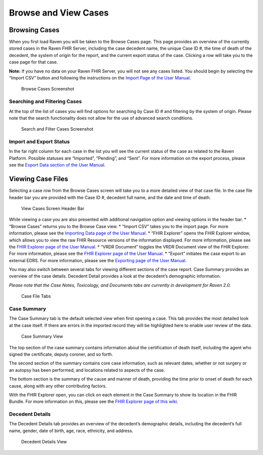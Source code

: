 Browse and View Cases
=====================

Browsing Cases
--------------

When you first load Raven you will be taken to the Browse Cases page.
This page provides an overview of the currently stored cases in the
Raven FHIR Server, including the case decedent name, the unique Case ID
#, the time of death of the decedent, the system of origin for the
report, and the current export status of the case. Clicking a row will
take you to the case page for that case.

**Note:** If you have no data on your Raven FHIR Server, you will not
see any cases listed. You should begin by selecting the “Import CSV”
button and following the instructions on the `Import Page of the User
Manual <User-Manual-Importing>`__.

.. figure:: https://github.com/MortalityReporting/raven-platform/blob/main/screenshots/browse_cases.jpeg
   :alt: Browse Cases Screenshot

   Browse Cases Screenshot

Searching and Filtering Cases
~~~~~~~~~~~~~~~~~~~~~~~~~~~~~

At the top of the list of cases you will find options for searching by
Case ID # and filtering by the system of origin. Please note that the
search functionality does not allow for the use of advanced search
conditions.

.. figure:: https://github.com/MortalityReporting/raven-platform/blob/main/screenshots/search_and_filter_cases.jpeg
   :alt: Search and Filter Cases Screenshot

   Search and Filter Cases Screenshot

Import and Export Status
~~~~~~~~~~~~~~~~~~~~~~~~

In the far right column for each case in the list you will see the
current status of the case as related to the Raven Platform. Possible
statuses are “Imported”, “Pending”, and “Sent”. For more information on
the export process, please see the `Export Data section of the User
Manual <User-Manual-Exporting>`__.

Viewing Case Files
------------------

Selecting a case row from the Browse Cases screen will take you to a
more detailed view of that case file. In the case file header bar you
are provided with the Case ID #, decedent full name, and the date and
time of death.

.. figure:: https://github.com/MortalityReporting/raven-platform/blob/main/screenshots/view_case_header.jpeg
   :alt: View Cases Screen Header Bar

   View Cases Screen Header Bar

While viewing a case you are also presented with additional navigation
option and viewing options in the header bar. \* “Browse Cases” returns
you to the Browse Case view. \* “Import CSV” takes you to the import
page. For more information, please see the `Importing Data page of the
User Manual <User-Manual-Importing>`__. \* “FHIR Explorer” opens the
FHIR Explorer window, which allows you to view the raw FHIR Resource
versions of the information displayed. For more information, please see
the `FHIR Explorer page of the User
Manual <User-Manual-FHIR-Explorer>`__. \* “VRDR Document” toggles the
VRDR Document view of the FHIR Explorer. For more information, please
see the `FHIR Explorer page of the User
Manual <User-Manual-FHIR-Explorer>`__. \* “Export” initiates the case
export to an external EDRS. For more information, please see the
`Exporting page of the User Manual <User-Manual-Exporting>`__.

You may also switch between several tabs for viewing different sections
of the case report. Case Summary provides an overview of the case
details. Decedent Detail provides a look at the decedent’s demographic
information.

*Please note that the Case Notes, Toxicology, and Documents tabs are
currently in development for Raven 2.0.*

.. figure:: https://github.com/MortalityReporting/raven-platform/blob/main/screenshots/case_file_tabs.jpeg
   :alt: Case File Tabs

   Case File Tabs

Case Summary
~~~~~~~~~~~~

The Case Summary tab is the default selected view when first opening a
case. This tab provides the most detailed look at the case itself. If
there are errors in the imported record they will be highlighted here to
enable user review of the data.

.. figure:: https://github.com/MortalityReporting/raven-platform/blob/main/screenshots/case_summary.jpeg
   :alt: Case Summary View

   Case Summary View

The top section of the case summary contains information about the
certification of death itself, including the agent who signed the
certificate, deputy coroner, and so forth.

The second section of the summary contains core case information, such
as relevant dates, whether or not surgery or an autopsy has been
performed, and locations related to aspects of the case.

The bottom section is the summary of the cause and manner of death,
providing the time prior to onset of death for each cause, along with
any other contributing factors.

With the FHIR Explorer open, you can click on each element in the Case
Summary to show its location in the FHIR Bundle. For more information on
this, please see the `FHIR Explorer page of this
wiki <User-Manual-FHIR-Explorer>`__.

Decedent Details
~~~~~~~~~~~~~~~~

The Decedent Details tab provides an overview of the decedent’s
demographic details, including the decedent’s full name, gender, date of
birth, age, race, ethnicity, and address.

.. figure:: https://github.com/MortalityReporting/raven-platform/blob/main/screenshots/decedent_details.jpeg
   :alt: Decedent Details View

   Decedent Details View

